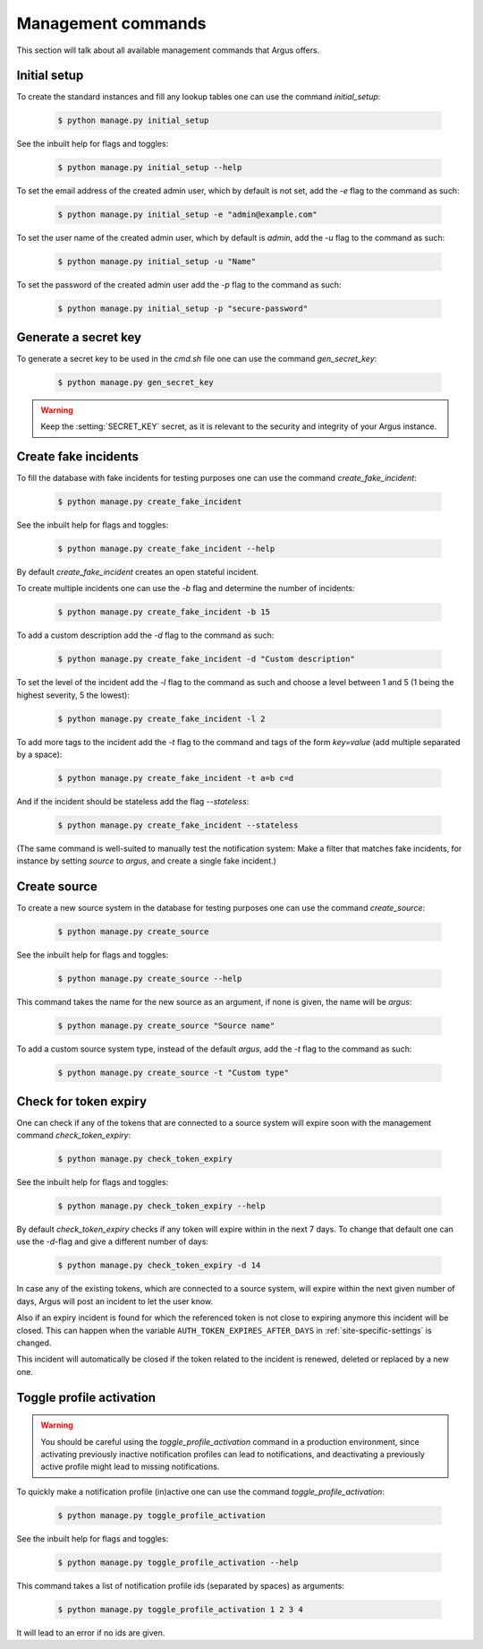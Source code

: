 .. _management-commands:

===================
Management commands
===================

This section will talk about all available management commands that Argus offers.

.. _initial-setup:

Initial setup
-------------

To create the standard instances and fill any lookup tables one can use
the command `initial_setup`:

    .. code:: console

        $ python manage.py initial_setup

See the inbuilt help for flags and toggles:

    .. code:: console

        $ python manage.py initial_setup --help

To set the email address of the created admin user, which by default is not
set, add the `-e` flag to the command as such:

    .. code:: console

        $ python manage.py initial_setup -e "admin@example.com"

To set the user name of the created admin user, which by default is `admin`,
add the `-u` flag to the command as such:

    .. code:: console

        $ python manage.py initial_setup -u "Name"

To set the password of the created admin user add the `-p` flag to the command
as such:

    .. code:: console

        $ python manage.py initial_setup -p "secure-password"

.. _generate-secret-key:

Generate a secret key
---------------------

To generate a secret key to be used in the `cmd.sh` file one can use
the command `gen_secret_key`:

    .. code:: console

        $ python manage.py gen_secret_key

.. warning:: Keep the :setting:`SECRET_KEY` secret, as it is relevant to the
    security and integrity of your Argus instance.


.. _create-fake-incident:

Create fake incidents
---------------------

To fill the database with fake incidents for testing purposes one can use
the command `create_fake_incident`:

    .. code:: console

        $ python manage.py create_fake_incident

See the inbuilt help for flags and toggles:

    .. code:: console

        $ python manage.py create_fake_incident --help

By default `create_fake_incident` creates an open stateful incident.

To create multiple incidents one can use the `-b` flag and determine the
number of incidents:

    .. code:: console

        $ python manage.py create_fake_incident -b 15

To add a custom description add the `-d` flag to the command as such:

    .. code:: console

        $ python manage.py create_fake_incident -d "Custom description"

To set the level of the incident add the `-l` flag to the command as such
and choose a level between 1 and 5 (1 being the highest severity, 5 the
lowest):

    .. code:: console

        $ python manage.py create_fake_incident -l 2

To add more tags to the incident add the `-t` flag to the command and
tags of the form `key=value` (add multiple separated by a space):

    .. code:: console

        $ python manage.py create_fake_incident -t a=b c=d

And if the incident should be stateless add the flag `--stateless`:

    .. code:: console

        $ python manage.py create_fake_incident --stateless

(The same command is well-suited to manually test the notification system: Make
a filter that matches fake incidents, for instance by setting `source` to
`argus`, and create a single fake incident.)


.. _create-source:

Create source
-------------

To create a new source system in the database for testing purposes one can use
the command `create_source`:

    .. code:: console

        $ python manage.py create_source

See the inbuilt help for flags and toggles:

    .. code:: console

        $ python manage.py create_source --help

This command takes the name for the new source as an argument, if none is
given, the name will be `argus`:

    .. code:: console

        $ python manage.py create_source "Source name"

To add a custom source system type, instead of the default `argus`, add the
`-t` flag to the command as such:

    .. code:: console

        $ python manage.py create_source -t "Custom type"


.. _check-token-expiry:

Check for token expiry
----------------------

One can check if any of the tokens that are connected to a source system will
expire soon with the management command `check_token_expiry`:

    .. code:: console

        $ python manage.py check_token_expiry

See the inbuilt help for flags and toggles:

    .. code:: console

        $ python manage.py check_token_expiry --help

By default `check_token_expiry` checks if any token will expire within in the
next 7 days. To change that default one can use the `-d`-flag and give a
different number of days:

    .. code:: console

        $ python manage.py check_token_expiry -d 14

In case any of the existing tokens, which are connected to a source system,
will expire within the next given number of days, Argus will post an incident
to let the user know.

Also if an expiry incident is found for which the referenced token is not close
to expiring anymore this incident will be closed. This can happen when the
variable ``AUTH_TOKEN_EXPIRES_AFTER_DAYS`` in :ref:`site-specific-settings`
is changed.

This incident will automatically be closed if the token related to the incident
is renewed, deleted or replaced by a new one.


.. _toggle-profile-activation:

Toggle profile activation
-------------------------
.. warning::
    You should be careful using the `toggle_profile_activation` command in a
    production environment, since activating previously inactive notification profiles
    can lead to notifications, and deactivating a previously active profile might lead to
    missing notifications.

To quickly make a notification profile (in)active one can use the command
`toggle_profile_activation`:

    .. code:: console

        $ python manage.py toggle_profile_activation

See the inbuilt help for flags and toggles:

    .. code:: console

        $ python manage.py toggle_profile_activation --help

This command takes a list of notification profile ids (separated by spaces) as
arguments:

    .. code:: console

        $ python manage.py toggle_profile_activation 1 2 3 4

It will lead to an error if no ids are given.
